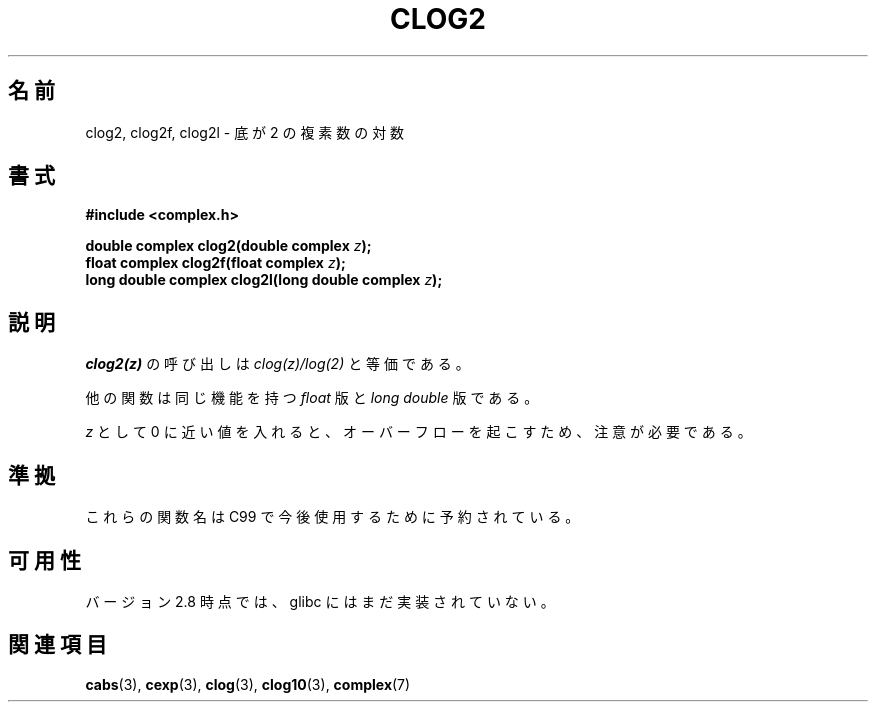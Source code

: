 .\" Copyright 2002 Walter Harms (walter.harms@informatik.uni-oldenburg.de)
.\" Distributed under GPL
.\"
.\" Japanese Version Copyright (c) 2003  Akihiro MOTOKI
.\"         all rights reserved.
.\" Translated 2003-07-24, Akihiro MOTOKI <amotoki@dd.iij4u.or.jp>
.\" Updated 2005-02-26, Akihiro MOTOKI <amotoki@dd.iij4u.or.jp>
.\" Updated 2007-01-05, Akihiro MOTOKI, catch up to LDP v2.43
.\"
.\"WORD:	logarithm	自然対数
.\"WORD:	base		底
.\"
.TH CLOG2 3 2008-08-11 "" "Linux Programmer's Manual"
.SH 名前
clog2, clog2f, clog2l \- 底が 2 の複素数の対数
.SH 書式
.B #include <complex.h>
.sp
.BI "double complex clog2(double complex " z );
.br
.BI "float complex clog2f(float complex " z );
.br
.BI "long double complex clog2l(long double complex " z );
.\" .sp
.\" \fI\-lm\fP でリンクする。
.SH 説明
.I clog2(z)
の呼び出しは
.I clog(z)/log(2)
と等価である。

他の関数は同じ機能を持つ
.I float
版と
.I "long double"
版である。

.I z
として 0 に近い値を入れると、オーバーフローを起こすため、
注意が必要である。
.SH 準拠
これらの関数名は C99 で今後使用するために予約されている。
.SH 可用性
バージョン 2.8 時点では、glibc にはまだ実装されていない。
.\" しかし、名前空間は予約済である。
.SH 関連項目
.BR cabs (3),
.BR cexp (3),
.BR clog (3),
.BR clog10 (3),
.BR complex (7)
